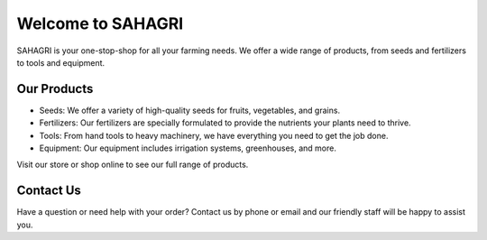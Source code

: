 Welcome to SAHAGRI 
===================

SAHAGRI is your one-stop-shop for all your farming needs. We offer a wide range of products, from seeds and fertilizers to tools and equipment.

Our Products
------------

- Seeds: We offer a variety of high-quality seeds for fruits, vegetables, and grains.

- Fertilizers: Our fertilizers are specially formulated to provide the nutrients your plants need to thrive.

- Tools: From hand tools to heavy machinery, we have everything you need to get the job done.

- Equipment: Our equipment includes irrigation systems, greenhouses, and more.

Visit our store or shop online to see our full range of products.

Contact Us
----------

Have a question or need help with your order? Contact us by phone or email and our friendly staff will be happy to assist you.
